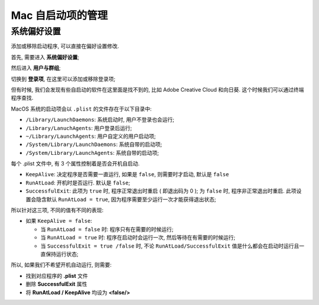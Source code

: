====================
 Mac 自启动项的管理
====================

系统偏好设置
============

添加或移除启动程序, 可以直接在偏好设置修改.

首先, 需要进入 **系统偏好设置**;

然后进入 **用户与群组**;

切换到 **登录项**, 在这里可以添加或移除登录项;

但有时候, 我们会发现有些自启动的软件在这里面是找不到的,
比如 Adobe Creative Cloud 和向日葵. 这个时候我们可以通过终端程序查找.

MacOS 系统的启动项会以 ``.plist`` 的文件存在于以下目录中:

- ``/Library/LaunchDaemons``: 系统启动时, 用户不登录也会运行;
- ``/Library/LanuchAgents``: 用户登录后运行;
- ``~/Library/LaunchAgents``: 用户自定义的用户启动项;
- ``/System/Library/LaunchDaemons``: 系统自带的启动项;
- ``/System/Library/LaunchAgents``: 系统自带的启动项;

每个 .plist 文件中, 有 3 个属性控制着是否会开机自启动.

- ``KeepAlive``: 决定程序是否需要一直运行, 如果是 ``false``, 则需要时才启动, 默认是 ``false``
  
- ``RunAtLoad``: 开机时是否运行. 默认是 ``false``;

- ``SuccessfulExit``: 此项为 ``true`` 时, 程序正常退出时重启 ( 即退出码为 0 );
  为 ``false`` 时, 程序非正常退出时重启.
  此项设置会隐含默认 ``RunAtLoad = true``, 因为程序需要至少运行一次才能获得退出状态;

所以针对这三项, 不同的值有不同的表现:

- 如果 ``KeepAlive = false``:

  - 当 ``RunAtLoad = false`` 时: 程序只有在需要的时候运行;

  - 当 ``RunAtLoad = true`` 时: 程序在启动时会运行一次, 然后等待在有需要的时候运行;

  - 当 ``SuccessfulExit = true /false`` 时, 不论 ``RunAtLoad/SuccessfulExit``
    值是什么都会在启动时运行且一直保持运行状态;

所以, 如果我们不希望开机自动运行, 则需要:

- 找到对应程序的 **.plist** 文件
  
- 删除 **SuccessfulExit** 属性

- 将 **RunAtLoad / KeepAlive** 均设为 **<false/>**
